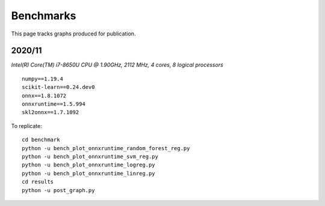 Benchmarks
==========

This page tracks graphs produced for publication.

2020/11
+++++++

*Intel(R) Core(TM) i7-8650U CPU @ 1.90GHz, 2112 MHz, 4 cores, 8 logical processors*

::

    numpy==1.19.4
    scikit-learn==0.24.dev0
    onnx==1.8.1072
    onnxruntime==1.5.994
    skl2onnx==1.7.1092

.. image:: 202011/linear_model.png

.. image:: 202011/rf_model.png

.. image:: 202011/svm_model.png

To replicate:

::

    cd benchmark
    python -u bench_plot_onnxruntime_random_forest_reg.py
    python -u bench_plot_onnxruntime_svm_reg.py
    python -u bench_plot_onnxruntime_logreg.py
    python -u bench_plot_onnxruntime_linreg.py
    cd results
    python -u post_graph.py